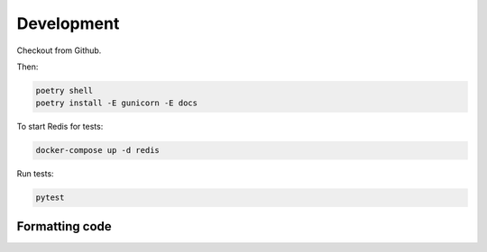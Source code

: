 Development
===========

Checkout from Github.

Then:

.. code-block:: shell

    poetry shell
    poetry install -E gunicorn -E docs

To start Redis for tests:

.. code-block:: shell

    docker-compose up -d redis

Run tests:

.. code-block:: shell

    pytest

Formatting code
---------------


